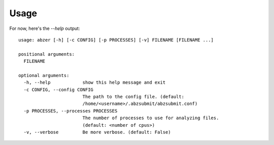 Usage
=====

For now, here's the `--help` output::

  usage: abzer [-h] [-c CONFIG] [-p PROCESSES] [-v] FILENAME [FILENAME ...]

  positional arguments:
    FILENAME

  optional arguments:
    -h, --help            show this help message and exit
    -c CONFIG, --config CONFIG
                          The path to the config file. (default:
                          /home/<username>/.abzsubmit/abzsubmit.conf)
    -p PROCESSES, --processes PROCESSES
                          The number of processes to use for analyzing files.
                          (default: <number of cpus>)
    -v, --verbose         Be more verbose. (default: False)
